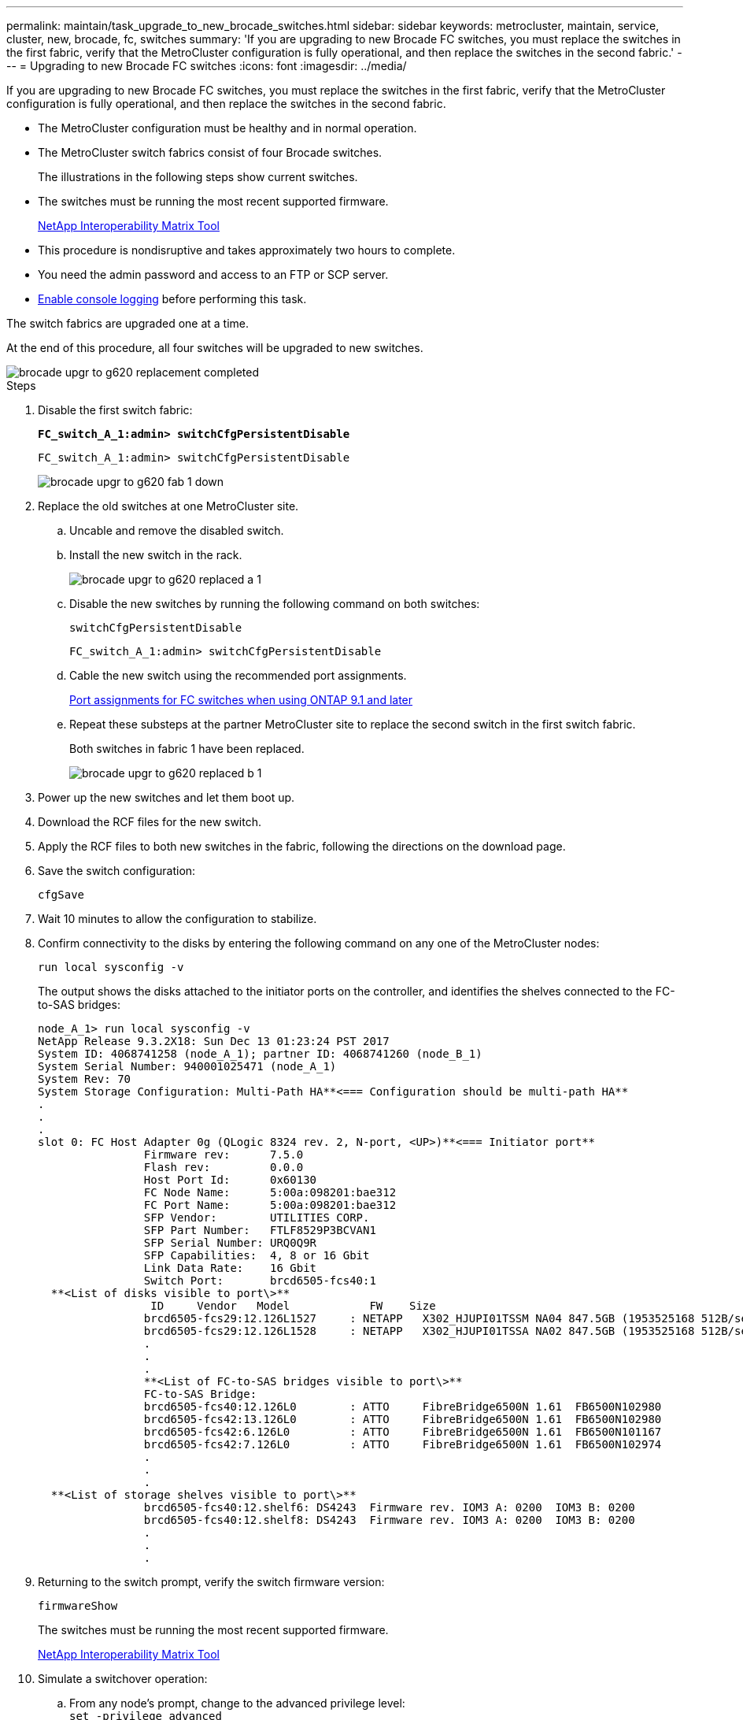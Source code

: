 ---
permalink: maintain/task_upgrade_to_new_brocade_switches.html
sidebar: sidebar
keywords: metrocluster, maintain, service, cluster, new, brocade, fc, switches
summary: 'If you are upgrading to new Brocade FC switches, you must replace the switches in the first fabric, verify that the MetroCluster configuration is fully operational, and then replace the switches in the second fabric.'
---
= Upgrading to new Brocade FC switches
:icons: font
:imagesdir: ../media/

[.lead]
If you are upgrading to new Brocade FC switches, you must replace the switches in the first fabric, verify that the MetroCluster configuration is fully operational, and then replace the switches in the second fabric.

* The MetroCluster configuration must be healthy and in normal operation.
* The MetroCluster switch fabrics consist of four Brocade switches.
+
The illustrations in the following steps show current switches.

* The switches must be running the most recent supported firmware.
+
https://mysupport.netapp.com/matrix[NetApp Interoperability Matrix Tool^]

* This procedure is nondisruptive and takes approximately two hours to complete.
* You need the admin password and access to an FTP or SCP server.
* link:enable-console-logging-before-maintenance.html[Enable console logging] before performing this task.

// 2024 Aug 13, ONTAPDOC-1988

The switch fabrics are upgraded one at a time.

At the end of this procedure, all four switches will be upgraded to new switches.

image::../media/brocade_upgr_to_g620_replacement_completed.gif[]

.Steps

. Disable the first switch fabric:
+
`*FC_switch_A_1:admin> switchCfgPersistentDisable*`
+
----
FC_switch_A_1:admin> switchCfgPersistentDisable
----
+
image::../media/brocade_upgr_to_g620_fab_1_down.gif[]

. Replace the old switches at one MetroCluster site.
 .. Uncable and remove the disabled switch.
 .. Install the new switch in the rack.
+
image::../media/brocade_upgr_to_g620_replaced_a_1.gif[]

.. Disable the new switches by running the following command on both switches:
+
`switchCfgPersistentDisable`
+
----
FC_switch_A_1:admin> switchCfgPersistentDisable
----


.. Cable the new switch using the recommended port assignments.
+
link:concept_port_assignments_for_fc_switches_when_using_ontap_9_1_and_later.html[Port assignments for FC switches when using ONTAP 9.1 and later]

.. Repeat these substeps at the partner MetroCluster site to replace the second switch in the first switch fabric.
+
Both switches in fabric 1 have been replaced.
+
image::../media/brocade_upgr_to_g620_replaced_b_1.gif[]

. Power up the new switches and let them boot up.
. Download the RCF files for the new switch.
. Apply the RCF files to both new switches in the fabric, following the directions on the download page.
. Save the switch configuration:
+
`cfgSave`
. Wait 10 minutes to allow the configuration to stabilize.
. Confirm connectivity to the disks by entering the following command on any one of the MetroCluster nodes:
+
`run local sysconfig -v`
+
The output shows the disks attached to the initiator ports on the controller, and identifies the shelves connected to the FC-to-SAS bridges:
+
----

node_A_1> run local sysconfig -v
NetApp Release 9.3.2X18: Sun Dec 13 01:23:24 PST 2017
System ID: 4068741258 (node_A_1); partner ID: 4068741260 (node_B_1)
System Serial Number: 940001025471 (node_A_1)
System Rev: 70
System Storage Configuration: Multi-Path HA**<=== Configuration should be multi-path HA**
.
.
.
slot 0: FC Host Adapter 0g (QLogic 8324 rev. 2, N-port, <UP>)**<=== Initiator port**
		Firmware rev:      7.5.0
		Flash rev:         0.0.0
		Host Port Id:      0x60130
		FC Node Name:      5:00a:098201:bae312
		FC Port Name:      5:00a:098201:bae312
		SFP Vendor:        UTILITIES CORP.
		SFP Part Number:   FTLF8529P3BCVAN1
		SFP Serial Number: URQ0Q9R
		SFP Capabilities:  4, 8 or 16 Gbit
		Link Data Rate:    16 Gbit
		Switch Port:       brcd6505-fcs40:1
  **<List of disks visible to port\>**
		 ID     Vendor   Model            FW    Size
		brcd6505-fcs29:12.126L1527     : NETAPP   X302_HJUPI01TSSM NA04 847.5GB (1953525168 512B/sect)
		brcd6505-fcs29:12.126L1528     : NETAPP   X302_HJUPI01TSSA NA02 847.5GB (1953525168 512B/sect)
		.
		.
		.
		**<List of FC-to-SAS bridges visible to port\>**
		FC-to-SAS Bridge:
		brcd6505-fcs40:12.126L0        : ATTO     FibreBridge6500N 1.61  FB6500N102980
		brcd6505-fcs42:13.126L0        : ATTO     FibreBridge6500N 1.61  FB6500N102980
		brcd6505-fcs42:6.126L0         : ATTO     FibreBridge6500N 1.61  FB6500N101167
		brcd6505-fcs42:7.126L0         : ATTO     FibreBridge6500N 1.61  FB6500N102974
		.
		.
		.
  **<List of storage shelves visible to port\>**
		brcd6505-fcs40:12.shelf6: DS4243  Firmware rev. IOM3 A: 0200  IOM3 B: 0200
		brcd6505-fcs40:12.shelf8: DS4243  Firmware rev. IOM3 A: 0200  IOM3 B: 0200
		.
		.
		.
----

. Returning to the switch prompt, verify the switch firmware version:
+
`firmwareShow`
+
The switches must be running the most recent supported firmware.
+
https://mysupport.netapp.com/matrix[NetApp Interoperability Matrix Tool]

. Simulate a switchover operation:
 .. From any node's prompt, change to the advanced privilege level:
 +
`set -privilege advanced`
+
You need to respond with "`y`" when prompted to continue into advanced mode and see the advanced mode prompt (*>).

.. Perform the switchover operation with the `-simulate` parameter:
+
`metrocluster switchover -simulate`
.. Return to the admin privilege level:
+
`set -privilege admin`
. Repeat the previous steps on the second switch fabric.

After repeating the steps, all four switches have been upgraded and the MetroCluster configuration is in normal operation.

image::../media/brocade_upgr_to_g620_replacement_completed.gif[]

// 2024 Sep 26, GH 428
// BURT 1448684, 03 FEB 2022
